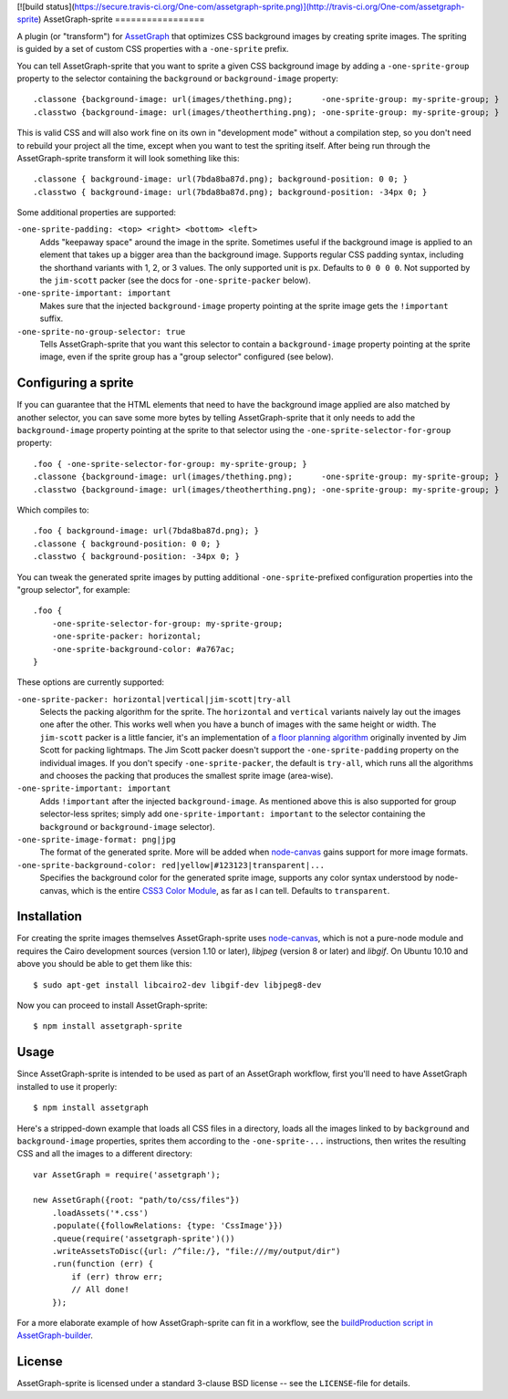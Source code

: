 [![build status](https://secure.travis-ci.org/One-com/assetgraph-sprite.png)](http://travis-ci.org/One-com/assetgraph-sprite)
AssetGraph-sprite
=================

A plugin (or "transform") for `AssetGraph
<http://github.com/One-com/assetgraph>`_ that optimizes CSS background
images by creating sprite images. The spriting is guided by a set of
custom CSS properties with a ``-one-sprite`` prefix.

You can tell AssetGraph-sprite that you want to sprite a given CSS
background image by adding a ``-one-sprite-group`` property to the
selector containing the ``background`` or ``background-image``
property::

    .classone {background-image: url(images/thething.png);      -one-sprite-group: my-sprite-group; }
    .classtwo {background-image: url(images/theotherthing.png); -one-sprite-group: my-sprite-group; }

This is valid CSS and will also work fine on its own in "development
mode" without a compilation step, so you don't need to rebuild your
project all the time, except when you want to test the spriting
itself. After being run through the AssetGraph-sprite transform it
will look something like this::

    .classone { background-image: url(7bda8ba87d.png); background-position: 0 0; }
    .classtwo { background-image: url(7bda8ba87d.png); background-position: -34px 0; }

Some additional properties are supported:

``-one-sprite-padding: <top> <right> <bottom> <left>``
  Adds "keepaway space" around the image in the sprite. Sometimes
  useful if the background image is applied to an element that takes
  up a bigger area than the background image. Supports regular CSS
  padding syntax, including the shorthand variants with 1, 2, or 3
  values. The only supported unit is ``px``. Defaults to ``0 0 0 0``.  Not
  supported by the ``jim-scott`` packer (see the docs for
  ``-one-sprite-packer`` below).

``-one-sprite-important: important``
  Makes sure that the injected ``background-image`` property pointing
  at the sprite image gets the ``!important`` suffix.

``-one-sprite-no-group-selector: true``
  Tells AssetGraph-sprite that you want this selector to contain a
  ``background-image`` property pointing at the sprite image, even
  if the sprite group has a "group selector" configured (see below).


Configuring a sprite
--------------------

If you can guarantee that the HTML elements that need to have the
background image applied are also matched by another selector, you can
save some more bytes by telling AssetGraph-sprite that it only needs
to add the ``background-image`` property pointing at the sprite to that
selector using the ``-one-sprite-selector-for-group`` property::

    .foo { -one-sprite-selector-for-group: my-sprite-group; }
    .classone {background-image: url(images/thething.png);      -one-sprite-group: my-sprite-group; }
    .classtwo {background-image: url(images/theotherthing.png); -one-sprite-group: my-sprite-group; }

Which compiles to::

    .foo { background-image: url(7bda8ba87d.png); }
    .classone { background-position: 0 0; }
    .classtwo { background-position: -34px 0; }

You can tweak the generated sprite images by putting additional
``-one-sprite``-prefixed configuration properties into the "group
selector", for example::

    .foo {
        -one-sprite-selector-for-group: my-sprite-group;
        -one-sprite-packer: horizontal;
        -one-sprite-background-color: #a767ac;
    }

These options are currently supported:

``-one-sprite-packer: horizontal|vertical|jim-scott|try-all``
  Selects the packing algorithm for the sprite. The ``horizontal`` and
  ``vertical`` variants naively lay out the images one after the other.
  This works well when you have a bunch of images with the same height
  or width. The ``jim-scott`` packer is a little fancier, it's an
  implementation of `a floor planning algorithm
  <http://www.blackpawn.com/texts/lightmaps/>`_ originally invented
  by Jim Scott for packing lightmaps. The Jim Scott packer doesn't
  support the ``-one-sprite-padding`` property on the individual images.
  If you don't specify ``-one-sprite-packer``, the default is ``try-all``,
  which runs all the algorithms and chooses the packing that produces
  the smallest sprite image (area-wise).

``-one-sprite-important: important``
  Adds ``!important`` after the injected ``background-image``. As mentioned
  above this is also supported for group selector-less sprites; simply add
  ``one-sprite-important: important`` to the selector containing
  the ``background`` or ``background-image`` selector).

``-one-sprite-image-format: png|jpg``
  The format of the generated sprite. More will be added when
  `node-canvas <http://github.com/LearnBoost/node-canvas>`_ gains
  support for more image formats.

``-one-sprite-background-color: red|yellow|#123123|transparent|...``
  Specifies the background color for the generated sprite image,
  supports any color syntax understood by node-canvas, which is the
  entire `CSS3 Color Module <http://www.w3.org/TR/2003/CR-css3-color-20030514/#numerical>`_,
  as far as I can tell. Defaults to ``transparent``.


Installation
------------

For creating the sprite images themselves AssetGraph-sprite uses
`node-canvas <http://github.com/LearnBoost/node-canvas>`_, which is
not a pure-node module and requires the Cairo development sources
(version 1.10 or later), `libjpeg` (version 8 or later) and
`libgif`. On Ubuntu 10.10 and above you should be able to get them
like this::

    $ sudo apt-get install libcairo2-dev libgif-dev libjpeg8-dev

Now you can proceed to install AssetGraph-sprite::

    $ npm install assetgraph-sprite


Usage
-----

Since AssetGraph-sprite is intended to be used as part of an AssetGraph
workflow, first you'll need to have AssetGraph installed to use it properly::

    $ npm install assetgraph

Here's a stripped-down example that loads all CSS files in a
directory, loads all the images linked to by ``background`` and
``background-image`` properties, sprites them according to the
``-one-sprite-...`` instructions, then writes the resulting CSS and
all the images to a different directory::

    var AssetGraph = require('assetgraph');

    new AssetGraph({root: "path/to/css/files"})
        .loadAssets('*.css')
        .populate({followRelations: {type: 'CssImage'}})
        .queue(require('assetgraph-sprite')())
        .writeAssetsToDisc({url: /^file:/}, "file:///my/output/dir")
        .run(function (err) {
            if (err) throw err;
            // All done!
        });

For a more elaborate example of how AssetGraph-sprite can fit in a
workflow, see the `buildProduction script in AssetGraph-builder
<https://github.com/One-com/assetgraph-builder/blob/master/bin/buildProduction>`_.


License
-------

AssetGraph-sprite is licensed under a standard 3-clause BSD license --
see the ``LICENSE``-file for details.
